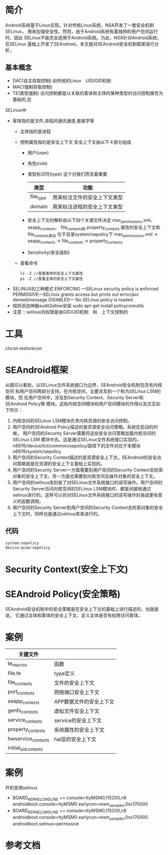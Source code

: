 * 简介
  Android系统基于Linux实现。针对传统Linux系统，NSA开发了一套安全机制SELinux，
  用来加强安全性。然而，由于Android系统有着独特的用户空间运行时，因此
  SELinux不能完全适用于Android系统。为此，NSA针对Android系统，在SELinux
  基础上开发了SEAndroid。本文就对SEAndroid安全机制框架进行分析，
** 基本概念
   + DAC(自主存取控制)
     如传统的Linux　UID/GID机制
   + MAC(强制存取控制)
   + TE(类型强制)
     访问控制都是以关联的客体和主体的某种类型的访问控制属性为基础的,在
   SELinux中
   + 客体指的是文件,进程间通讯通道,套接字等
     + 主体指的是进程
     + 控制属性指的是安全上下文
       安全上下文由以下４部分组成
       + 用户(user)
       + 角色(role)
       + 类型标识符(type)     这个对我们而言最重要
         | 类型      | 功能                         |
         |-----------+------------------------------|
         | file_type | 用来标注文件的安全上下文类型 |
         | domain    | 用来标注进程的安全上下文类型 |
       + 安全上下文的解析由以下四个关键文件决定
         mac_permissions.xml、
         seapp_contexts、
         file_contexts和
         property_contexts 属性的安全上下文和file_contexts类似
         位于目录system/sepolicy下
         mac_permissions.xml ->  seapp_contexts  ->  file_contexts
                                                 ->  property_contexts
       + Sensitivity(安全级别)
     + 查看命令
       #+begin_src shell
       ls -Z //查看客体的安全上下文属性
       ps -Z //查看主体的安全上下文属性
       #+end_src
   + SELINUX的三种模式
     ENFORCING   ---SELinux security policy is enforced
     PERMISSIVE---SELinux grants access but prints out error(avc denied)message
     DISABLED--- No SELinux policy is loaded
   + 规则添加神器audit2allow安装
     sudo apt-get install policycoreutils
   + 注意 ::
           selinux的权限是由GID/UID机制　和　上下文控制的
* 工具
   chcon
   restorecon
* SEAndroid框架
  [[file:./picture/01.SEAndroid安全机制框架.png]]
  从图可以看到，以SELinux文件系统接口为边界，SEAndroid安全机制包含有内核空间
  和用户空间两部分支持。在内核空间，主要涉及到一个称为SELinux LSM的模块。而
  在用户空间中，涉及到Security Context、Security Server和SEAndroid Policy等
  模块。这些内核空间模块和用户空间模块的作用以及交互如下所示：
  1. 内核空间的SELinux LSM模块负责内核资源的安全访问控制。
  2. 用户空间的SEAndroid Policy描述的是资源安全访问策略。系统在启动的时候，
     用户空间的Security Server需要将这些安全访问策略加载内核空间的SELinux LSM
     模块中去。这是通过SELinux文件系统接口实现的。
     n8976/device/tct/common/sepolicy/路径下的文件对应于本模块
     n8976/system/sepolicy
  3. 用户空间的Security Context描述的是资源安全上下文。SEAndroid的安全访问策略就是在资源的安全上下文基础上实现的。
  4. 用户空间的Security Server一方面需要到用户空间的Security Context去检索对象的安全上下文，另一方面也需要到内核空间去操作对象的安全上下文。
  5. 用户空间的selinux库封装了对SELinux文件系统接口的读写操作。用户空间的
     Security Server访问内核空间的SELinux LSM模块时，都是间接地通过selinux进行的。这样可以将对SELinux文件系统接口的读写操作封装成更有意义的函数调用。
  6. 用户空间的Security Server到用户空间的Security Context去检索对象的安全上下文时，同样也是通过selinux库来进行的。
** 代码
   #+begin_src cpp
   system/sepolicy
   device/qcom/sepolicy
   #+end_src
* Security Context(安全上下文)
* SEAndroid Policy(安全策略)
  SEAndroid安全机制中的安全策略是在安全上下文的基础上进行描述的，也就是说，
  它通过主体和客体的安全上下文，定义主体是否有权限访问客体。
* 案例
  | 关键文件             |                         |
  |----------------------+-------------------------|
  | te_macros            | 函数                    |
  | file.te              | type定义                |
  | file_contexts        | 文件的安全上下文        |
  | port_contexts        | 网络端口安全上下文      |
  | seapp_contexts       | APP数据文件的安全上下文 |
  | genfs_contexts       | 虚拟文件安全上下文               |
  | service_contexts     | service的安全上下文     |
  | property_contexts    | 系统属性的安全上下文    |
  | hwservice_contexts   | hal层的安全上下文       |
  | initial_sid_contexts |                         |
* 案例
  开机禁用selinux
  -     BOARD_KERNEL_CMDLINE += console=ttyMSM0,115200,n8 androidboot.console=ttyMSM0 earlycon=msm_serial_dm,0xc170000
  +     BOARD_KERNEL_CMDLINE += console=ttyMSM0,115200,n8 androidboot.console=ttyMSM0 earlycon=msm_serial_dm,0xc170000 androidboot.selinux=permissive
* 参考文档
[[http://blog.csdn.net/luoshengyang/article/details/35392905][<<SEAndroid安全机制简要介绍和学习计划>>]]
